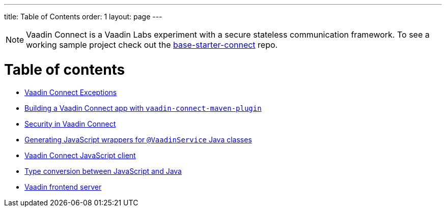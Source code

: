 ---
title: Table of Contents
order: 1
layout: page
---

[NOTE]
Vaadin Connect is a Vaadin Labs experiment with a secure stateless communication framework. To see a working sample project check out the https://github.com/vaadin/base-starter-connect[base-starter-connect] repo.

= Table of contents

** <<vaadin-connect-exceptions#,Vaadin Connect Exceptions>>
** <<vaadin-connect-maven-plugin#,Building a Vaadin Connect app with `vaadin-connect-maven-plugin`>>
** <<security#,Security in Vaadin Connect>>
** <<javascript-generator#,Generating JavaScript wrappers for `@VaadinService` Java classes>>
** <<default-client#,Vaadin Connect JavaScript client>>
** <<type-conversion#,Type conversion between JavaScript and Java>>
** <<frontend-server#,Vaadin frontend server>>
